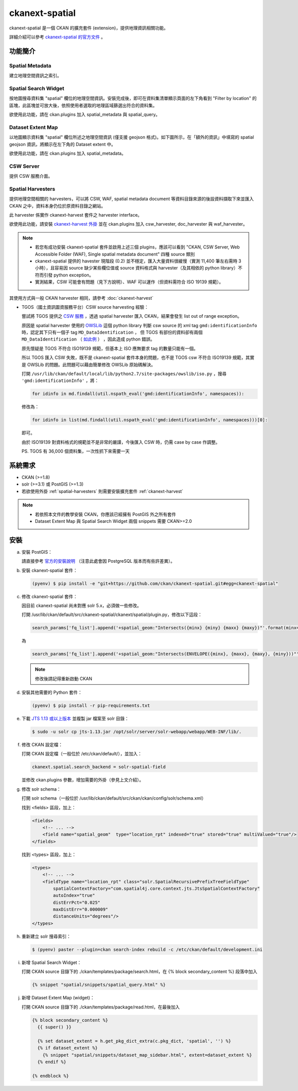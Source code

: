 ckanext-spatial
================

ckanext-spatial 是一個 CKAN 的擴充套件 (extension)，提供地理資訊相關功能。

詳細介紹可以參考 `ckanext-spatial 的官方文件 <http://docs.ckan.org/projects/ckanext-spatial/en/latest/>`_ 。

功能簡介
--------

Spatial Metadata
^^^^^^^^^^^^^^^^^^
建立地理空間資訊之索引。

Spatial Search Widget
^^^^^^^^^^^^^^^^^^^^^^
按地圖搜尋資料集 "spatial" 欄位的地理空間資訊。安裝完成後，即可在資料集清單顯示頁面的左下角看到 "Filter by location" 的區塊，此區塊並可放大後，依照使用者選取的地理區域篩選出符合的資料集。

欲使用此功能，請在 ckan.plugins 加入 spatial_metadata 與 spatial_query。

Dataset Extent Map                                                       
^^^^^^^^^^^^^^^^^^^
以地圖顯示資料集 "spatial" 欄位所述之地理空間資訊 (僅支援 geojson 格式)。如下圖所示，在「額外的資訊」中填寫的 spatial geojson 資訊，將顯示在左下角的 Dataset extent 中。

欲使用此功能，請在 ckan.plugins 加入 spatial_metadata。

.. image:: extent-map.png
   :scale: 70%

CSW Server
^^^^^^^^^^^
提供 CSW 服務介面。

.. _spatial-harvesters:

Spatial Harvesters
^^^^^^^^^^^^^^^^^^^
提供地理空間相關的 harvesters，可以將 CSW, WAF, spatial metadata document 等資料目錄來源的後設資料擷取下來並匯入 CKAN 之中，資料本身仍位於原資料目錄之網站。

此 harvester 係實作 ckanext-harvest 套件之 harvester interface。

欲使用此功能，請安裝 `ckanext-harvest 外掛 <https://github.com/okfn/ckanext-harvest>`_ 並在 ckan.plugins 加入 csw_harvester, doc_harvester 與 waf_harvester。

.. note::

   * 若您有成功安裝 ckanext-spatial 套件並啟用上述三個 plugins，應該可以看到 "CKAN, CSW Server, Web Accessible Folder (WAF), Single spatial metadata document" 四種 source 類別

   * ckanext-spatial 提供的 havester 現階段 (0.2) 並不穩定，匯入大量資料很緩慢（實測 11,400 筆左右需時 3 小時），且容易因 source 缺少某些欄位值或 source 資料格式與 harvester（及其相依的 python library）不符而引發 python exception。

   * 實測結果，CSW 可能會有問題（見下方說明）、WAF 可以運作（但資料需符合 ISO 19139 規範）。

其使用方式與一般 CKAN harvester 相同，請參考 :doc:`ckanext-harvest`

* TGOS（國土資訊圖資服務平台）CSW source harvesting 經驗：

  嘗試將 TGOS 提供之 `CSW 服務 <http://tgos.nat.gov.tw/tgos/Web/TGOS_Home.aspx>`_ ，透過 spatial harvester 匯入 CKAN，結果會發生 list out of range exception。

  原因是 spatial harvester 使用的 `OWSLib <http://geopython.github.io/OWSLib/>`_ 這個 python library 判斷 csw source 的 xml tag ``gmd:identificationInfo`` 時，認定其下只有一個子 tag ``MD_DataIdentification`` ， 但 TGOS 有部份的資料卻有兩個 ``MD_DataIdentification`` （ `如此例 <http://tgos.nat.gov.tw/tgos/Web/Metadata/TGOS_MetaData_View.aspx?MID=4229&SHOW_BACK_BUTTON=false&keyword=TW-09-371020000A-000001>`_ ） ，因此造成 python 錯誤。 

  原先懷疑是 TGOS 不符合 ISO19139 規範，但基本上 ISO 應無要求 tag 的數量只能有一個。

  所以 TGOS 匯入 CSW 失敗，既不是 ckanext-spatial 套件本身的問題，也不是 TGOS csw 不符合 ISO19139 規範，其實是 OWSLib 的問題。此問題可以藉由簡單修改 OWSLib 原始碼解決。

  打開 ``/usr/lib/ckan/default/local/lib/python2.7/site-packages/owslib/iso.py`` ，搜尋 ``'gmd:identificationInfo'`` ，將：

  .. code-block:: python

     for idinfo in md.findall(util.nspath_eval('gmd:identificationInfo', namespaces)):

  修改為：

  .. code-block:: python

     for idinfo in list(md.findall(util.nspath_eval('gmd:identificationInfo', namespaces)))[0]:

  即可。

  由於 ISO19139 對資料格式的規範並不是非常的嚴謹，今後匯入 CSW 時，仍需 case by case 作調整。

  PS. TGOS 有 36,000 個資料集，一次性抓下來需要一天 

系統需求
---------
* CKAN (>=1.8)
* solr (>=3.1) 或 PostGIS (>=1.3)
* 若欲使用外掛 :ref:`spatial-harvesters` 則需要安裝擴充套件 :ref:`ckanext-harvest` 

.. note::

   * 若依照本文件的教學安裝 CKAN，你應該已經擁有 PostGIS 外之所有套件
   * Dataset Extent Map 與 Spatial Search Widget 兩個 snippets 需要 CKAN>=2.0

安裝
-----
a. 安裝 PostGIS：

   請直接參考 `官方的安裝說明 <http://docs.ckan.org/projects/ckanext-spatial/en/latest/install.html#install-postgis-and-system-packages>`_ （注意此處會因 PostgreSQL 版本而有些許差異）。

b. 安裝 ckanext-spatial 套件：

   .. code-block:: bash

      (pyenv) $ pip install -e "git+https://github.com/ckan/ckanext-spatial.git#egg=ckanext-spatial"

c. 修改 ckanext-spatial 套件：

   因目前 ckanext-spatial 尚未對應 solr 5.x，必須做一些修改。

   打開 /usr/lib/ckan/default/src/ckanext-spatial/ckanext/spatial/plugin.py，修改以下這段：

   .. code-block:: python

      search_params['fq_list'].append('+spatial_geom:"Intersects({minx} {miny} {maxx} {maxy})"'.format(minx=bbox['minx'],miny=bbox['miny'],maxx=bbox['maxx'],maxy=bbox['maxy']))

   為

   .. code-block:: python

      search_params['fq_list'].append('+spatial_geom:"Intersects(ENVELOPE({minx}, {maxx}, {maxy}, {miny}))"'.format(minx=bbox['minx'],miny=bbox['miny'],maxx=bbox['maxx'],maxy=bbox['maxy']))

   .. note::

      修改後請記得重新啟動 CKAN

d. 安裝其他需要的 Python 套件：

   .. code-block:: bash

      (pyenv) $ pip install -r pip-requirements.txt

e. 下載 `JTS 1.13 或以上版本 <http://search.maven.org/#search%7Cgav%7C1%7Cg%3A%22com.vividsolutions%22%20AND%20a%3A%22jts%22>`_ 並複製 jar 檔案至 solr 目錄：

   .. code-block:: bash

      $ sudo -u solr cp jts-1.13.jar /opt/solr/server/solr-webapp/webapp/WEB-INF/lib/.

f. 修改 CKAN 設定檔：

   打開 CKAN 設定檔（一般位於 /etc/ckan/default/），並加入：

   .. code-block:: ini
      
      ckanext.spatial.search_backend = solr-spatial-field

   並修改 ckan.plugins 參數，增加需要的外掛（參見上文介紹）。

g. 修改 solr schema：

   打開 solr schema（一般位於 /usr/lib/ckan/default/src/ckan/ckan/config/solr/schema.xml）

   找到 <fields> 區段，加上：

   .. code-block:: xml
      
      <fields>
          <!-- ... -->
          <field name="spatial_geom"  type="location_rpt" indexed="true" stored="true" multiValued="true"/>
      </fields>

   找到 <types> 區段，加上：

   .. code-block:: xml

      <types>
          <!-- ... -->
          <fieldType name="location_rpt" class="solr.SpatialRecursivePrefixTreeFieldType"
              spatialContextFactory="com.spatial4j.core.context.jts.JtsSpatialContextFactory"
              autoIndex="true"
              distErrPct="0.025"
              maxDistErr="0.000009"
              distanceUnits="degrees"/>
      </types>

h. 重新建立 solr 搜尋索引：

   .. code-block:: bash

      $ (pyenv) paster --plugin=ckan search-index rebuild -c /etc/ckan/default/development.ini

i. 新增 Spatial Search Widget：

   打開 CKAN source 目錄下的 ./ckan/templates/package/search.html，在 {% block secondary_content %} 段落中加入

   .. code-block:: python

      {% snippet "spatial/snippets/spatial_query.html" %}

j. 新增 Dataset Extent Map (widget)：

   打開 CKAN source 目錄下的 ./ckan/templates/package/read.html，在最後加入

   .. code-block:: python

      {% block secondary_content %}
        {{ super() }}

        {% set dataset_extent = h.get_pkg_dict_extra(c.pkg_dict, 'spatial', '') %}
        {% if dataset_extent %}
          {% snippet "spatial/snippets/dataset_map_sidebar.html", extent=dataset_extent %}
        {% endif %}

      {% endblock %}
